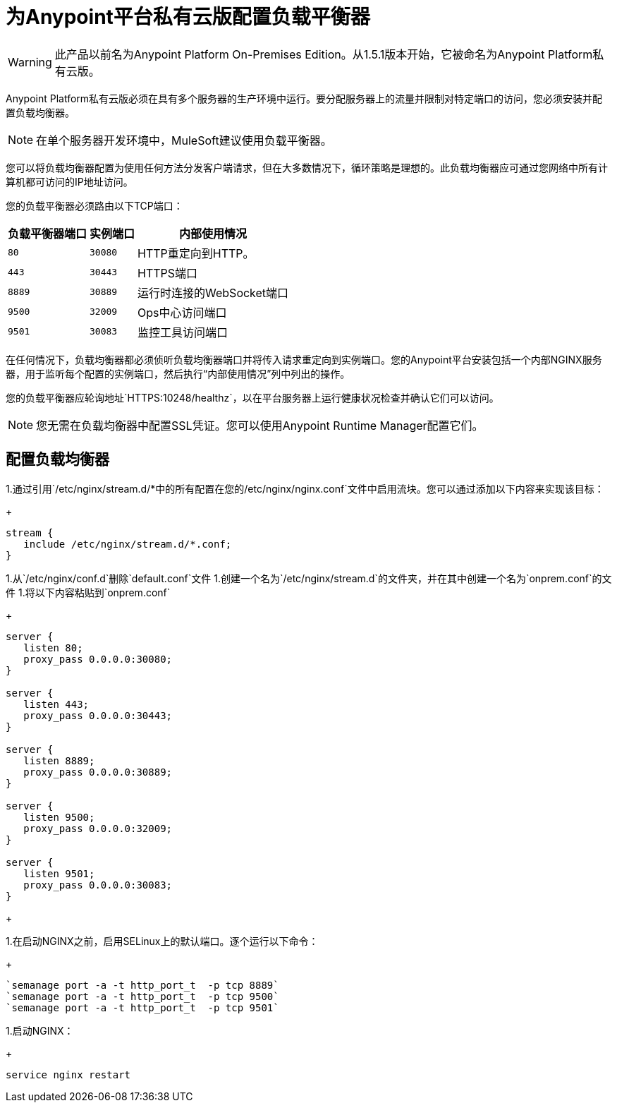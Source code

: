 = 为Anypoint平台私有云版配置负载平衡器

[WARNING]
此产品以前名为Anypoint Platform On-​​Premises Edition。从1.5.1版本开始，它被命名为Anypoint Platform私有云版。

Anypoint Platform私有云版必须在具有多个服务器的生产环境中运行。要分配服务器上的流量并限制对特定端口的访问，您必须安装并配置负载均衡器。

[NOTE]
在单个服务器开发环境中，MuleSoft建议使用负载平衡器。

您可以将负载均衡器配置为使用任何方法分发客户端请求，但在大多数情况下，循环策略是理想的。此负载均衡器应可通过您网络中所有计算机都可访问的IP地址访问。

您的负载平衡器必须路由以下TCP端口：

[%header%autowidth.spread]
|===
|负载平衡器端口 |实例端口 | 内部使用情况
| `80`  |  `30080`   |  HTTP重定向到HTTP。
| `443`  |  `30443`  |  HTTPS端口
| `8889`  |  `30889`  | 运行时连接的WebSocket端口
| `9500`  |  `32009`  |  Ops中心访问端口
| `9501`  |  `30083`  | 监控工具访问端口
|===


在任何情况下，负载均衡器都必须侦听负载均衡器端口并将传入请求重定向到实例端口。您的Anypoint平台安装包括一个内部NGINX服务器，用于监听每个配置的实例端口，然后执行“内部使用情况”列中列出的操作。

您的负载平衡器应轮询地址`HTTPS:10248/healthz`，以在平台服务器上运行健康状况检查并确认它们可以访问。


[NOTE]
您无需在负载均衡器中配置SSL凭证。您可以使用Anypoint Runtime Manager配置它们。

== 配置负载均衡器

1.通过引用`/etc/nginx/stream.d/*`中的所有配置在您的`/etc/nginx/nginx.conf`文件中启用流块。您可以通过添加以下内容来实现该目标：
+
[source, json, linenums]
----
stream {
   include /etc/nginx/stream.d/*.conf;
}
----

1.从`/etc/nginx/conf.d`删除`default.conf`文件
1.创建一个名为`/etc/nginx/stream.d`的文件夹，并在其中创建一个名为`onprem.conf`的文件
1.将以下内容粘贴到`onprem.conf`
+
[source, json, linenums]
----
server {
   listen 80;
   proxy_pass 0.0.0.0:30080;
}

server {
   listen 443;
   proxy_pass 0.0.0.0:30443;
}

server {
   listen 8889;
   proxy_pass 0.0.0.0:30889;
}

server {
   listen 9500;
   proxy_pass 0.0.0.0:32009;
}

server {
   listen 9501;
   proxy_pass 0.0.0.0:30083;
}
----
+

1.在启动NGINX之前，启用SELinux上的默认端口。逐个运行以下命令：
+
----
`semanage port -a -t http_port_t  -p tcp 8889`
`semanage port -a -t http_port_t  -p tcp 9500`
`semanage port -a -t http_port_t  -p tcp 9501`
----

1.启动NGINX：
+
----
service nginx restart
----


